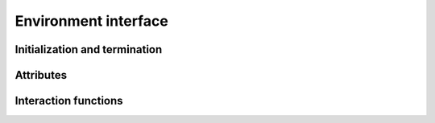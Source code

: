 Environment interface
=====================

Initialization and termination
------------------------------

.. automethod:: tensorforce.environments.Environment.create
.. automethod:: tensorforce.environments.Environment.close

Attributes
----------

.. automethod:: tensorforce.environments.Environment.states
.. automethod:: tensorforce.environments.Environment.actions
.. automethod:: tensorforce.environments.Environment.max_episode_timesteps

Interaction functions
---------------------

.. automethod:: tensorforce.environments.Environment.reset
.. automethod:: tensorforce.environments.Environment.execute

